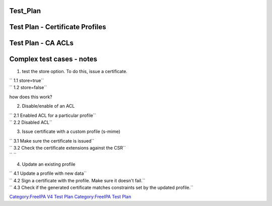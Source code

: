 Test_Plan
=========



Test Plan - Certificate Profiles
================================



Test Plan - CA ACLs
===================



Complex test cases - notes
==========================

1. test the store option. To do this, issue a certificate.

| ``   1.1 store=true``
| ``   1.2 store=false``

how does this work?

2. Disable/enable of an ACL

| ``   2.1 Enabled ACL for a particular profile``
| ``   2.2 Disabled ACL``

3. Issue certificate with a custom profile (s-mime)

| ``   3.1 Make sure the certificate is issued``
| ``   3.2 Check the certificate extensions against the CSR``
| ``   ``

4. Update an existing profile

| ``   4.1 Update a profile with new data``
| ``   4.2 Sign a certificate with the profile. Make sure it doesn't fail.``
| ``   4.3 Check if the generated certificate matches constraints set by the updated profile.``

`Category:FreeIPA V4 Test Plan <Category:FreeIPA_V4_Test_Plan>`__
`Category:FreeIPA Test Plan <Category:FreeIPA_Test_Plan>`__
